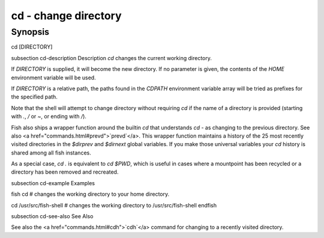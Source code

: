 cd - change directory
==========================================

Synopsis
--------

cd [DIRECTORY]


\subsection cd-description Description
`cd` changes the current working directory.

If `DIRECTORY` is supplied, it will become the new directory. If no parameter is given, the contents of the `HOME` environment variable will be used.

If `DIRECTORY` is a relative path, the paths found in the `CDPATH` environment variable array will be tried as prefixes for the specified path.

Note that the shell will attempt to change directory without requiring `cd` if the name of a directory is provided (starting with `.`, `/` or `~`, or ending with `/`).

Fish also ships a wrapper function around the builtin `cd` that understands `cd -` as changing to the previous directory. See also <a href="commands.html#prevd">`prevd`</a>. This wrapper function maintains a history of the 25 most recently visited directories in the `$dirprev` and `$dirnext` global variables. If you make those universal variables your `cd` history is shared among all fish instances.

As a special case, `cd .` is equivalent to `cd $PWD`, which is useful in cases where a mountpoint has been recycled or a directory has been removed and recreated.

\subsection cd-example Examples

\fish
cd
# changes the working directory to your home directory.

cd /usr/src/fish-shell
# changes the working directory to /usr/src/fish-shell
\endfish

\subsection cd-see-also See Also

See also the <a href="commands.html#cdh">`cdh`</a> command for changing to a recently visited directory.
